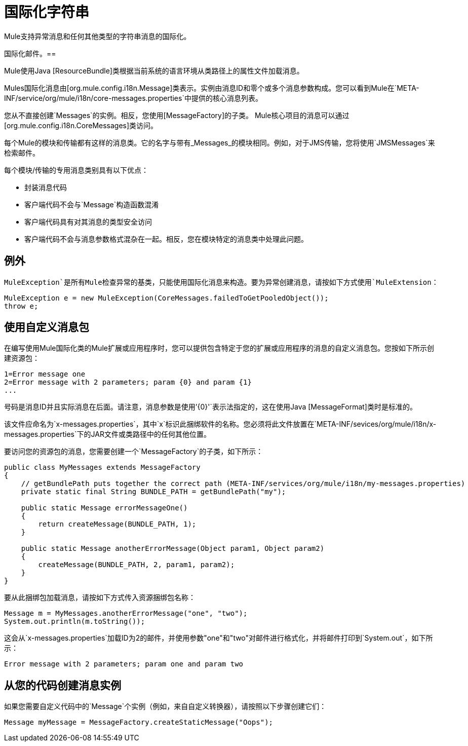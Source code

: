 = 国际化字符串

Mule支持异常消息和任何其他类型的字符串消息的国际化。

////
Mule支持以下语言：

* 英语

*  [日语]
////

国际化邮件。== 

Mule使用Java [ResourceBundle]类根据当前系统的语言环境从类路径上的属性文件加载消息。

////
Mule提供全套英文和日文信息，但未来可能会提供其他语言。
////

Mules国际化消息由[org.mule.config.i18n.Message]类表示。实例由消息ID和零个或多个消息参数构成。您可以看到Mule在`META-INF/service/org/mule/i18n/core-messages.properties`中提供的核心消息列表。

您从不直接创建`Messages`的实例。相反，您使用[MessageFactory]的子类。 Mule核心项目的消息可以通过[org.mule.config.i18n.CoreMessages]类访问。

每个Mule的模块和传输都有这样的消息类。它的名字与带有_Messages_的模块相同。例如，对于JMS传输，您将使用`JMSMessages`来检索邮件。

每个模块/传输的专用消息类别具有以下优点：

* 封装消息代码

* 客户端代码不会与`Message`构造函数混淆

* 客户端代码具有对其消息的类型安全访问

* 客户端代码不会与消息参数格式混杂在一起。相反，您在模块特定的消息类中处理此问题。

== 例外

`MuleException`是所有Mule检查异常的基类，只能使用国际化消息来构造。要为异常创建消息，请按如下方式使用`MuleExtension`：

[source, code, linenums]
----
MuleException e = new MuleException(CoreMessages.failedToGetPooledObject());
throw e;
----

== 使用自定义消息包

在编写使用Mule国际化类的Mule扩展或应用程序时，您可以提供包含特定于您的扩展或应用程序的消息的自定义消息包。您按如下所示创建资源包：

[source, code, linenums]
----
1=Error message one
2=Error message with 2 parameters; param {0} and param {1}
...
----

号码是消息ID并且实际消息在后面。请注意，消息参数是使用`'{0}'`表示法指定的，这在使用Java [MessageFormat]类时是标准的。

该文件应命名为`x-messages.properties`，其中`x`标识此捆绑软件的名称。您必须将此文件放置在`META-INF/sevices/org/mule/i18n/x-messages.properties`下的JAR文件或类路径中的任何其他位置。

要访问您的资源包的消息，您需要创建一个`MessageFactory`的子类，如下所示：

[source, java, linenums]
----
public class MyMessages extends MessageFactory
{
    // getBundlePath puts together the correct path (META-INF/services/org/mule/i18n/my-messages.properties)
    private static final String BUNDLE_PATH = getBundlePath("my");
 
    public static Message errorMessageOne()
    {
        return createMessage(BUNDLE_PATH, 1);
    }
 
    public static Message anotherErrorMessage(Object param1, Object param2)
    {
        createMessage(BUNDLE_PATH, 2, param1, param2);
    }
}
----

要从此捆绑包加载消息，请按如下方式传入资源捆绑包名称：

[source, code, linenums]
----
Message m = MyMessages.anotherErrorMessage("one", "two");
System.out.println(m.toString());
----

这会从`x-messages.properties`加载ID为2的邮件，并使用参数"one"和"two"对邮件进行格式化，并将邮件打印到`System.out`，如下所示：

[source]
----
Error message with 2 parameters; param one and param two
----

== 从您的代码创建消息实例

如果您需要自定义代码中的`Message`个实例（例如，来自自定义转换器），请按照以下步骤创建它们：

[source]
----
Message myMessage = MessageFactory.createStaticMessage("Oops");
----
